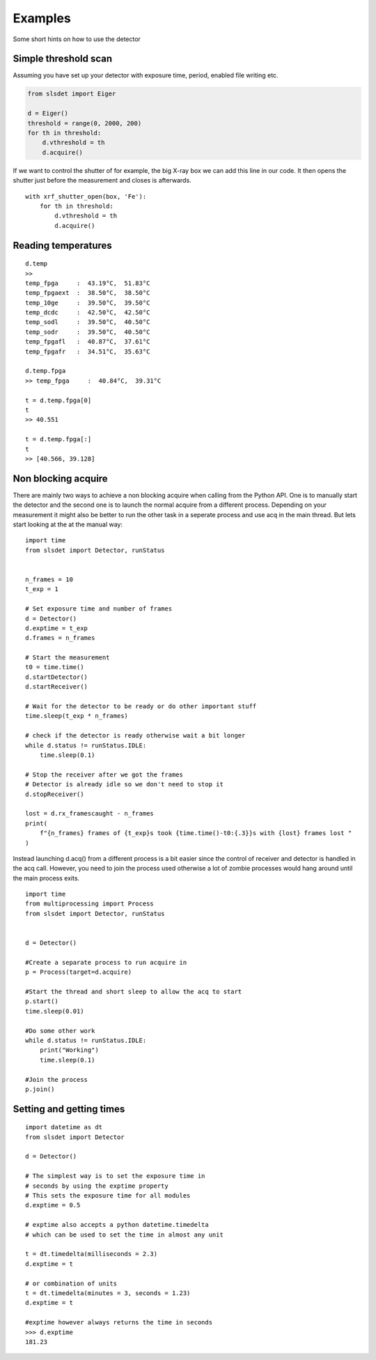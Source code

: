 Examples
================

Some short hints on how to use the detector

------------------------
Simple threshold scan
------------------------

Assuming you have set up your detector with exposure time, period, enabled
file writing etc.

.. code-block:: python
 
    from slsdet import Eiger

    d = Eiger()
    threshold = range(0, 2000, 200)
    for th in threshold:
        d.vthreshold = th
        d.acquire()
    

If we want to control the shutter of for example, the big X-ray box we can add
this line in our code. It then opens the shutter just before the measurement
and closes is afterwards.
    
::

    with xrf_shutter_open(box, 'Fe'):
        for th in threshold:
            d.vthreshold = th
            d.acquire()
        
        
-----------------------
Reading temperatures
-----------------------       

::

    d.temp
    >>
    temp_fpga     :  43.19°C,  51.83°C
    temp_fpgaext  :  38.50°C,  38.50°C
    temp_10ge     :  39.50°C,  39.50°C
    temp_dcdc     :  42.50°C,  42.50°C
    temp_sodl     :  39.50°C,  40.50°C
    temp_sodr     :  39.50°C,  40.50°C
    temp_fpgafl   :  40.87°C,  37.61°C
    temp_fpgafr   :  34.51°C,  35.63°C
    
    d.temp.fpga
    >> temp_fpga     :  40.84°C,  39.31°C
    
    t = d.temp.fpga[0]
    t
    >> 40.551
    
    t = d.temp.fpga[:]
    t
    >> [40.566, 39.128]


-----------------------
Non blocking acquire
-----------------------

There are mainly two ways to achieve a non blocking acquire when calling from the Python API. One is to manually start
the detector and the second one is to launch the normal acquire from a different process. Depending on your measurement
it might also be better to run the other task in a seperate process and use acq in the main thread.
But lets start looking at the at the manual way:

::

    import time
    from slsdet import Detector, runStatus


    n_frames = 10
    t_exp = 1

    # Set exposure time and number of frames
    d = Detector()
    d.exptime = t_exp
    d.frames = n_frames

    # Start the measurement
    t0 = time.time()
    d.startDetector()
    d.startReceiver()

    # Wait for the detector to be ready or do other important stuff
    time.sleep(t_exp * n_frames)

    # check if the detector is ready otherwise wait a bit longer
    while d.status != runStatus.IDLE:
        time.sleep(0.1)

    # Stop the receiver after we got the frames
    # Detector is already idle so we don't need to stop it
    d.stopReceiver()

    lost = d.rx_framescaught - n_frames
    print(
        f"{n_frames} frames of {t_exp}s took {time.time()-t0:{.3}}s with {lost} frames lost "
    )



Instead launching d.acq() from a different process is a bit easier since the control of receiver and detector
is handled in the acq call. However, you need to join the process used otherwise a lot of zombie processes would
hang around until the main process exits.

::

    import time
    from multiprocessing import Process
    from slsdet import Detector, runStatus


    d = Detector()

    #Create a separate process to run acquire in
    p = Process(target=d.acquire)

    #Start the thread and short sleep to allow the acq to start
    p.start()
    time.sleep(0.01)

    #Do some other work
    while d.status != runStatus.IDLE:
        print("Working")
        time.sleep(0.1)

    #Join the process
    p.join()


------------------------------
Setting and getting times
------------------------------

::

    import datetime as dt
    from slsdet import Detector

    d = Detector()

    # The simplest way is to set the exposure time in 
    # seconds by using the exptime property
    # This sets the exposure time for all modules
    d.exptime = 0.5

    # exptime also accepts a python datetime.timedelta
    # which can be used to set the time in almost any unit

    t = dt.timedelta(milliseconds = 2.3)
    d.exptime = t

    # or combination of units
    t = dt.timedelta(minutes = 3, seconds = 1.23)
    d.exptime = t

    #exptime however always returns the time in seconds
    >>> d.exptime
    181.23 